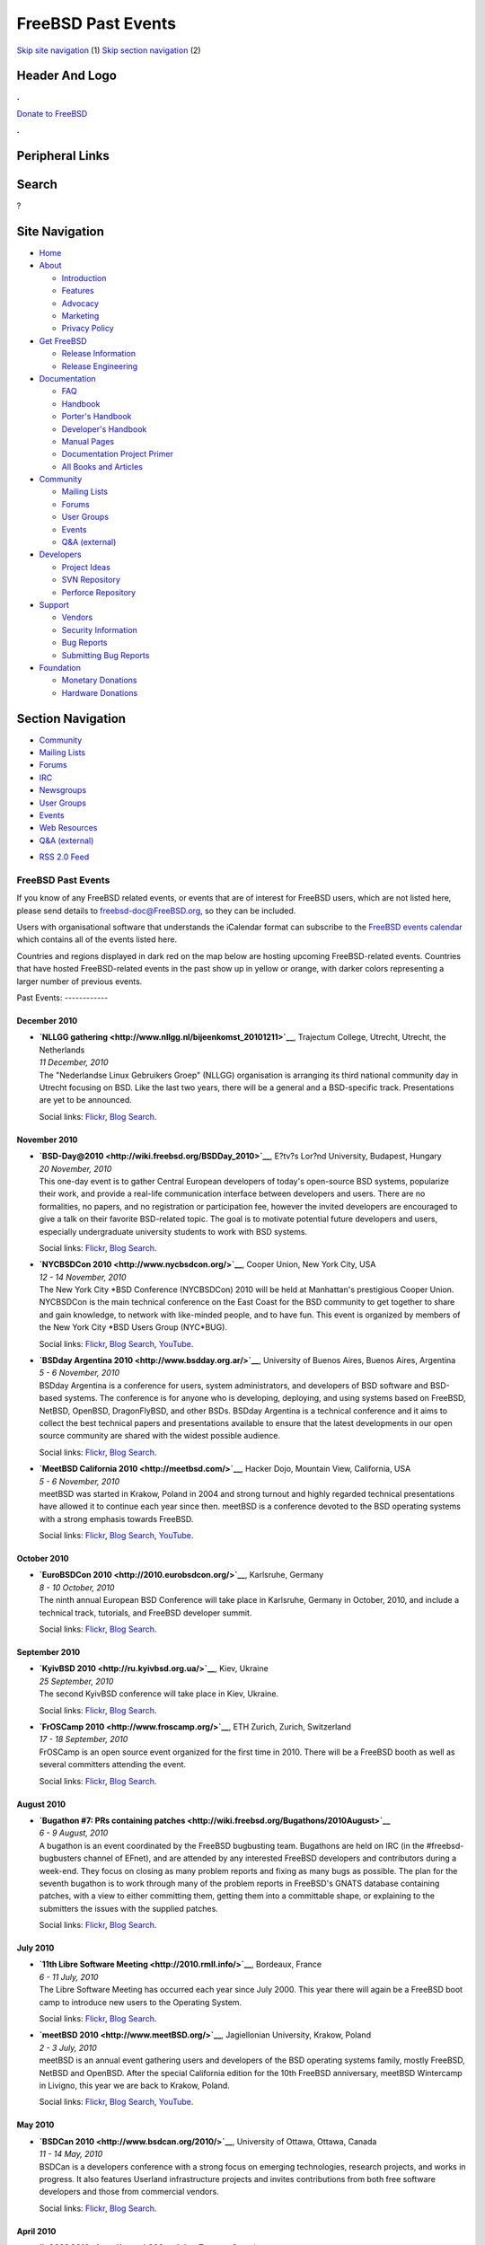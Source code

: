===================
FreeBSD Past Events
===================

.. raw:: html

   <div id="containerwrap">

.. raw:: html

   <div id="container">

`Skip site navigation <#content>`__ (1) `Skip section
navigation <#contentwrap>`__ (2)

.. raw:: html

   <div id="headercontainer">

.. raw:: html

   <div id="header">

Header And Logo
---------------

.. raw:: html

   <div id="headerlogoleft">

|FreeBSD|

.. raw:: html

   </div>

.. raw:: html

   <div id="headerlogoright">

.. raw:: html

   <div class="frontdonateroundbox">

.. raw:: html

   <div class="frontdonatetop">

.. raw:: html

   <div>

**.**

.. raw:: html

   </div>

.. raw:: html

   </div>

.. raw:: html

   <div class="frontdonatecontent">

`Donate to FreeBSD <https://www.FreeBSDFoundation.org/donate/>`__

.. raw:: html

   </div>

.. raw:: html

   <div class="frontdonatebot">

.. raw:: html

   <div>

**.**

.. raw:: html

   </div>

.. raw:: html

   </div>

.. raw:: html

   </div>

Peripheral Links
----------------

.. raw:: html

   <div id="searchnav">

.. raw:: html

   </div>

.. raw:: html

   <div id="search">

Search
------

?

.. raw:: html

   </div>

.. raw:: html

   </div>

.. raw:: html

   </div>

Site Navigation
---------------

.. raw:: html

   <div id="menu">

-  `Home <../>`__

-  `About <../about.html>`__

   -  `Introduction <../projects/newbies.html>`__
   -  `Features <../features.html>`__
   -  `Advocacy <../advocacy/>`__
   -  `Marketing <../marketing/>`__
   -  `Privacy Policy <../privacy.html>`__

-  `Get FreeBSD <../where.html>`__

   -  `Release Information <../releases/>`__
   -  `Release Engineering <../releng/>`__

-  `Documentation <../docs.html>`__

   -  `FAQ <../doc/en_US.ISO8859-1/books/faq/>`__
   -  `Handbook <../doc/en_US.ISO8859-1/books/handbook/>`__
   -  `Porter's
      Handbook <../doc/en_US.ISO8859-1/books/porters-handbook>`__
   -  `Developer's
      Handbook <../doc/en_US.ISO8859-1/books/developers-handbook>`__
   -  `Manual Pages <//www.FreeBSD.org/cgi/man.cgi>`__
   -  `Documentation Project
      Primer <../doc/en_US.ISO8859-1/books/fdp-primer>`__
   -  `All Books and Articles <../docs/books.html>`__

-  `Community <../community.html>`__

   -  `Mailing Lists <../community/mailinglists.html>`__
   -  `Forums <https://forums.FreeBSD.org>`__
   -  `User Groups <../usergroups.html>`__
   -  `Events <../events/events.html>`__
   -  `Q&A
      (external) <http://serverfault.com/questions/tagged/freebsd>`__

-  `Developers <../projects/index.html>`__

   -  `Project Ideas <https://wiki.FreeBSD.org/IdeasPage>`__
   -  `SVN Repository <https://svnweb.FreeBSD.org>`__
   -  `Perforce Repository <http://p4web.FreeBSD.org>`__

-  `Support <../support.html>`__

   -  `Vendors <../commercial/commercial.html>`__
   -  `Security Information <../security/>`__
   -  `Bug Reports <https://bugs.FreeBSD.org/search/>`__
   -  `Submitting Bug Reports <https://www.FreeBSD.org/support.html>`__

-  `Foundation <https://www.freebsdfoundation.org/>`__

   -  `Monetary Donations <https://www.freebsdfoundation.org/donate/>`__
   -  `Hardware Donations <../donations/>`__

.. raw:: html

   </div>

.. raw:: html

   </div>

.. raw:: html

   <div id="content">

.. raw:: html

   <div id="sidewrap">

.. raw:: html

   <div id="sidenav">

Section Navigation
------------------

-  `Community <../community.html>`__
-  `Mailing Lists <../community/mailinglists.html>`__
-  `Forums <https://forums.FreeBSD.org/>`__
-  `IRC <../community/irc.html>`__
-  `Newsgroups <../community/newsgroups.html>`__
-  `User Groups <../usergroups.html>`__
-  `Events <../events/events.html>`__
-  `Web Resources <../community/webresources.html>`__
-  `Q&A (external) <http://serverfault.com/questions/tagged/freebsd>`__

.. raw:: html

   </div>

.. raw:: html

   <div id="feedlinks">

-  `RSS 2.0 Feed <../events/rss.xml>`__

.. raw:: html

   </div>

.. raw:: html

   </div>

.. raw:: html

   <div id="contentwrap">

FreeBSD Past Events
===================

If you know of any FreeBSD related events, or events that are of
interest for FreeBSD users, which are not listed here, please send
details to freebsd-doc@FreeBSD.org, so they can be included.

Users with organisational software that understands the iCalendar format
can subscribe to the `FreeBSD events calendar <../events/events.ics>`__
which contains all of the events listed here.

Countries and regions displayed in dark red on the map below are hosting
upcoming FreeBSD-related events. Countries that have hosted
FreeBSD-related events in the past show up in yellow or orange, with
darker colors representing a larger number of previous events.

|image1|
Past Events:
------------

December 2010
~~~~~~~~~~~~~

-  

   .. raw:: html

      <div id="event:43">

   .. raw:: html

      </div>

   | **`NLLGG gathering <http://www.nllgg.nl/bijeenkomst_20101211>`__**,
     Trajectum College, Utrecht, Utrecht, the Netherlands
   | *11 December, 2010*
   | The "Nederlandse Linux Gebruikers Groep" (NLLGG) organisation is
     arranging its third national community day in Utrecht focusing on
     BSD. Like the last two years, there will be a general and a
     BSD-specific track. Presentations are yet to be announced.

   Social links:
   `Flickr <http://www.flickr.com/search/?w=all&q=NLLGG%20gathering&m=text>`__,
   `Blog
   Search <http://blogsearch.google.com/blogsearch?q=NLLGG%20gathering>`__.

November 2010
~~~~~~~~~~~~~

-  

   .. raw:: html

      <div id="event:44">

   .. raw:: html

      </div>

   | **`BSD-Day@2010 <http://wiki.freebsd.org/BSDDay_2010>`__**, E?tv?s
     Lor?nd University, Budapest, Hungary
   | *20 November, 2010*
   | This one-day event is to gather Central European developers of
     today's open-source BSD systems, popularize their work, and provide
     a real-life communication interface between developers and users.
     There are no formalities, no papers, and no registration or
     participation fee, however the invited developers are encouraged to
     give a talk on their favorite BSD-related topic. The goal is to
     motivate potential future developers and users, especially
     undergraduate university students to work with BSD systems.

   Social links:
   `Flickr <http://www.flickr.com/search/?w=all&q=BSD-Day@2010&m=text>`__,
   `Blog
   Search <http://blogsearch.google.com/blogsearch?q=BSD-Day@2010>`__.

-  

   .. raw:: html

      <div id="event:45">

   .. raw:: html

      </div>

   | **`NYCBSDCon 2010 <http://www.nycbsdcon.org/>`__**, Cooper Union,
     New York City, USA
   | *12 - 14 November, 2010*
   | The New York City \*BSD Conference (NYCBSDCon) 2010 will be held at
     Manhattan's prestigious Cooper Union. NYCBSDCon is the main
     technical conference on the East Coast for the BSD community to get
     together to share and gain knowledge, to network with like-minded
     people, and to have fun. This event is organized by members of the
     New York City \*BSD Users Group (NYC\*BUG).

   Social links:
   `Flickr <http://www.flickr.com/search/?w=all&q=NYCBSDCon%202010&m=text>`__,
   `Blog
   Search <http://blogsearch.google.com/blogsearch?q=NYCBSDCon%202010>`__,
   `YouTube <http://www.youtube.com/results?search_query=bsdconferences+NYCBSDCon%202010>`__.

-  

   .. raw:: html

      <div id="event:46">

   .. raw:: html

      </div>

   | **`BSDday Argentina 2010 <http://www.bsdday.org.ar/>`__**,
     University of Buenos Aires, Buenos Aires, Argentina
   | *5 - 6 November, 2010*
   | BSDday Argentina is a conference for users, system administrators,
     and developers of BSD software and BSD-based systems. The
     conference is for anyone who is developing, deploying, and using
     systems based on FreeBSD, NetBSD, OpenBSD, DragonFlyBSD, and other
     BSDs. BSDday Argentina is a technical conference and it aims to
     collect the best technical papers and presentations available to
     ensure that the latest developments in our open source community
     are shared with the widest possible audience.

   Social links:
   `Flickr <http://www.flickr.com/search/?w=all&q=BSDday%20Argentina%202010&m=text>`__,
   `Blog
   Search <http://blogsearch.google.com/blogsearch?q=BSDday%20Argentina%202010>`__.

-  

   .. raw:: html

      <div id="event:47">

   .. raw:: html

      </div>

   | **`MeetBSD California 2010 <http://meetbsd.com/>`__**, Hacker Dojo,
     Mountain View, California, USA
   | *5 - 6 November, 2010*
   | meetBSD was started in Krakow, Poland in 2004 and strong turnout
     and highly regarded technical presentations have allowed it to
     continue each year since then. meetBSD is a conference devoted to
     the BSD operating systems with a strong emphasis towards FreeBSD.

   Social links:
   `Flickr <http://www.flickr.com/search/?w=all&q=MeetBSD%20California%202010&m=text>`__,
   `Blog
   Search <http://blogsearch.google.com/blogsearch?q=MeetBSD%20California%202010>`__,
   `YouTube <http://www.youtube.com/results?search_query=bsdconferences+MeetBSD%20California%202010>`__.

October 2010
~~~~~~~~~~~~

-  

   .. raw:: html

      <div id="event:48">

   .. raw:: html

      </div>

   | **`EuroBSDCon 2010 <http://2010.eurobsdcon.org/>`__**, Karlsruhe,
     Germany
   | *8 - 10 October, 2010*
   | The ninth annual European BSD Conference will take place in
     Karlsruhe, Germany in October, 2010, and include a technical track,
     tutorials, and FreeBSD developer summit.

   Social links:
   `Flickr <http://www.flickr.com/search/?w=all&q=EuroBSDCon%202010&m=text>`__,
   `Blog
   Search <http://blogsearch.google.com/blogsearch?q=EuroBSDCon%202010>`__.

September 2010
~~~~~~~~~~~~~~

-  

   .. raw:: html

      <div id="event:49">

   .. raw:: html

      </div>

   | **`KyivBSD 2010 <http://ru.kyivbsd.org.ua/>`__**, Kiev, Ukraine
   | *25 September, 2010*
   | The second KyivBSD conference will take place in Kiev, Ukraine.

   Social links:
   `Flickr <http://www.flickr.com/search/?w=all&q=KyivBSD%202010&m=text>`__,
   `Blog
   Search <http://blogsearch.google.com/blogsearch?q=KyivBSD%202010>`__.

-  

   .. raw:: html

      <div id="event:50">

   .. raw:: html

      </div>

   | **`FrOSCamp 2010 <http://www.froscamp.org/>`__**, ETH Zurich,
     Zurich, Switzerland
   | *17 - 18 September, 2010*
   | FrOSCamp is an open source event organized for the first time in
     2010. There will be a FreeBSD booth as well as several committers
     attending the event.

   Social links:
   `Flickr <http://www.flickr.com/search/?w=all&q=FrOSCamp%202010&m=text>`__,
   `Blog
   Search <http://blogsearch.google.com/blogsearch?q=FrOSCamp%202010>`__.

August 2010
~~~~~~~~~~~

-  

   .. raw:: html

      <div id="event:51">

   .. raw:: html

      </div>

   | **`Bugathon #7: PRs containing
     patches <http://wiki.freebsd.org/Bugathons/2010August>`__**
   | *6 - 9 August, 2010*
   | A bugathon is an event coordinated by the FreeBSD bugbusting team.
     Bugathons are held on IRC (in the #freebsd-bugbusters channel of
     EFnet), and are attended by any interested FreeBSD developers and
     contributors during a week-end. They focus on closing as many
     problem reports and fixing as many bugs as possible. The plan for
     the seventh bugathon is to work through many of the problem reports
     in FreeBSD's GNATS database containing patches, with a view to
     either committing them, getting them into a committable shape, or
     explaining to the submitters the issues with the supplied patches.

   Social links:
   `Flickr <http://www.flickr.com/search/?w=all&q=Bugathon%20#7:%20PRs%20containing%20patches&m=text>`__,
   `Blog
   Search <http://blogsearch.google.com/blogsearch?q=Bugathon%20#7:%20PRs%20containing%20patches>`__.

July 2010
~~~~~~~~~

-  

   .. raw:: html

      <div id="event:53">

   .. raw:: html

      </div>

   | **`11th Libre Software Meeting <http://2010.rmll.info/>`__**,
     Bordeaux, France
   | *6 - 11 July, 2010*
   | The Libre Software Meeting has occurred each year since July 2000.
     This year there will again be a FreeBSD boot camp to introduce new
     users to the Operating System.

   Social links:
   `Flickr <http://www.flickr.com/search/?w=all&q=11th%20Libre%20Software%20Meeting&m=text>`__,
   `Blog
   Search <http://blogsearch.google.com/blogsearch?q=11th%20Libre%20Software%20Meeting>`__.

-  

   .. raw:: html

      <div id="event:52">

   .. raw:: html

      </div>

   | **`meetBSD 2010 <http://www.meetBSD.org/>`__**, Jagiellonian
     University, Krakow, Poland
   | *2 - 3 July, 2010*
   | meetBSD is an annual event gathering users and developers of the
     BSD operating systems family, mostly FreeBSD, NetBSD and OpenBSD.
     After the special California edition for the 10th FreeBSD
     anniversary, meetBSD Wintercamp in Livigno, this year we are back
     to Krakow, Poland.

   Social links:
   `Flickr <http://www.flickr.com/search/?w=all&q=meetBSD%202010&m=text>`__,
   `Blog
   Search <http://blogsearch.google.com/blogsearch?q=meetBSD%202010>`__,
   `YouTube <http://www.youtube.com/results?search_query=bsdconferences+meetBSD%202010>`__.

May 2010
~~~~~~~~

-  

   .. raw:: html

      <div id="event:54">

   .. raw:: html

      </div>

   | **`BSDCan 2010 <http://www.bsdcan.org/2010/>`__**, University of
     Ottawa, Ottawa, Canada
   | *11 - 14 May, 2010*
   | BSDCan is a developers conference with a strong focus on emerging
     technologies, research projects, and works in progress. It also
     features Userland infrastructure projects and invites contributions
     from both free software developers and those from commercial
     vendors.

   Social links:
   `Flickr <http://www.flickr.com/search/?w=all&q=BSDCan%202010&m=text>`__,
   `Blog
   Search <http://blogsearch.google.com/blogsearch?q=BSDCan%202010>`__.

April 2010
~~~~~~~~~~

-  

   .. raw:: html

      <div id="event:55">

   .. raw:: html

      </div>

   | **`it 360? 2010 <http://www.it360.ca/>`__**, Toronto, Canada
   | *7 April, 2010*
   | IT360? Conference & Expo 2010 is an interactive experience for IT
     professionals and business executives to expand their mind and
     their bottom line. The BSD Certification Group will offer their
     BSDA certification exam.

   Social links:
   `Flickr <http://www.flickr.com/search/?w=all&q=it%20360?%202010&m=text>`__,
   `Blog
   Search <http://blogsearch.google.com/blogsearch?q=it%20360?%202010>`__.

March 2010
~~~~~~~~~~

-  

   .. raw:: html

      <div id="event:56">

   .. raw:: html

      </div>

   | **`OpenExpo 2010 <http://www.openexpo.ch/>`__**, Bern, Switzerland
   | *24 - 25 March, 2010*
   | The goal of OpenExpo is the promotion of Open Source software in
     the business environment. Among many others, there will be a
     FreeBSD booth.

   Social links:
   `Flickr <http://www.flickr.com/search/?w=all&q=OpenExpo%202010&m=text>`__,
   `Blog
   Search <http://blogsearch.google.com/blogsearch?q=OpenExpo%202010>`__.

-  

   .. raw:: html

      <div id="event:57">

   .. raw:: html

      </div>

   | **`Solutions Linux 2010 <http://www.solutionslinux.fr/>`__**, Paris
     Expo, Paris, France
   | *16 - 18 March, 2010*
   | A 3 days event to promote GNU/Linux and Open Source Software to
     companies. As usual, a French FreeBSD User Group will be there to
     promote FreeBSD. The access to the event is free of charge.

   Social links:
   `Flickr <http://www.flickr.com/search/?w=all&q=Solutions%20Linux%202010&m=text>`__,
   `Blog
   Search <http://blogsearch.google.com/blogsearch?q=Solutions%20Linux%202010>`__.

-  

   .. raw:: html

      <div id="event:58">

   .. raw:: html

      </div>

   | **`Chemnitzer Linux-Tage
     2010 <http://chemnitzer.linux-tage.de/2010/>`__**, Technical
     University Chemnitz, Chemnitz, Germany
   | *13 - 14 March, 2010*
   | Chemnitzer Linux-Tage is a two day event on Linux and Free Software
     in general. There will be workshops, talks and room for various
     projects to present themselves. FreeBSD will be present with a
     booth.

   Social links:
   `Flickr <http://www.flickr.com/search/?w=all&q=Chemnitzer%20Linux-Tage%202010&m=text>`__,
   `Blog
   Search <http://blogsearch.google.com/blogsearch?q=Chemnitzer%20Linux-Tage%202010>`__.

-  

   .. raw:: html

      <div id="event:59">

   .. raw:: html

      </div>

   | **`AsiaBSDCon 2010 <http://2010.asiabsdcon.org/>`__**, Tokyo
     University of Science, Tokyo, Japan
   | *11 - 14 March, 2010*
   | AsiaBSDCon is a conference for users and developers on BSD based
     systems. The conference is for anyone developing, deploying and
     using systems based on FreeBSD, NetBSD, OpenBSD, DragonFlyBSD,
     Darwin and MacOS X. AsiaBSDCon is a technical conference and aims
     to collect the best technical papers and presentations available to
     ensure that the latest developments in our open source community
     are shared with the widest possible audience.

   Social links:
   `Flickr <http://www.flickr.com/search/?w=all&q=AsiaBSDCon%202010&m=text>`__,
   `Blog
   Search <http://blogsearch.google.com/blogsearch?q=AsiaBSDCon%202010>`__.

February 2010
~~~~~~~~~~~~~

-  

   .. raw:: html

      <div id="event:60">

   .. raw:: html

      </div>

   | **`SCALE: Southern California Linux Expo
     2010 <http://www.socallinuxexpo.org/>`__**, The Westin Los Angeles
     Airport, Los Angeles, California, USA
   | *19 - 21 February, 2010*
   | There will be a FreeBSD booth at the 8th annual Southern California
     Linux Expo in February. Futhermore Dru Lavigne will give a talk
     about BSD for Linux users.

   Social links:
   `Flickr <http://www.flickr.com/search/?w=all&q=SCALE:%20Southern%20California%20Linux%20Expo%202010&m=text>`__,
   `Blog
   Search <http://blogsearch.google.com/blogsearch?q=SCALE:%20Southern%20California%20Linux%20Expo%202010>`__.

-  

   .. raw:: html

      <div id="event:61">

   .. raw:: html

      </div>

   | **`FOSDEM '10 <http://fosdem.org/2010/>`__**, ULB Campus Solbosh,
     Brussels, Belgium
   | *6 - 7 February, 2010*
   | FOSDEM '10 is a free and non-commercial event organized by the
     community, for the community. Its goal is to provide Free and Open
     Source developers a place to meet. Several FreeBSD developers will
     be present.

   Social links:
   `Flickr <http://www.flickr.com/search/?w=all&q=FOSDEM%20'10&m=text>`__,
   `Blog
   Search <http://blogsearch.google.com/blogsearch?q=FOSDEM%20'10>`__.

`Current Events <events.html>`__

Events from past years:

-  `2014 <events2014.html>`__
-  `2013 <events2013.html>`__
-  `2012 <events2012.html>`__
-  `2011 <events2011.html>`__
-  `2010 <events2010.html>`__
-  `2009 <events2009.html>`__
-  `2008 <events2008.html>`__
-  `2007 <events2007.html>`__
-  `2006 <events2006.html>`__
-  `2005 <events2005.html>`__
-  `2004 <events2004.html>`__
-  `2003 <events2003.html>`__

.. raw:: html

   </div>

.. raw:: html

   </div>

.. raw:: html

   <div id="footer">

`Site Map <../search/index-site.html>`__ \| `Legal
Notices <../copyright/>`__ \| ? 1995–2015 The FreeBSD Project. All
rights reserved.

.. raw:: html

   </div>

.. raw:: html

   </div>

.. raw:: html

   </div>

.. |FreeBSD| image:: ../layout/images/logo-red.png
   :target: ..
.. |image1| image:: https://chart.googleapis.com/chart?cht=t&chs=400x200&chtm=world&chco=ffffff,ffbe38,600000&chf=bg,s,4D89F9&chd=t:31.0,31.0,14.0,13.0,11.0,9.0,8.0,100.0,5.0,5.0,5.0,4.0,4.0,4.0,4.0,3.0,100.0,2.0,2.0,2.0,2.0,2.0,100.0,1.0,1.0,1.0,1.0,1.0,1.0,1.0,1.0,1.0,1.0,1.0,1.0&chld=DEUSJPCAFRCHBEUSARUAPLITATTWDKNLBRRUNLUKAUTRSEGBBGMTSKHUINESPTCLCOKRCN
